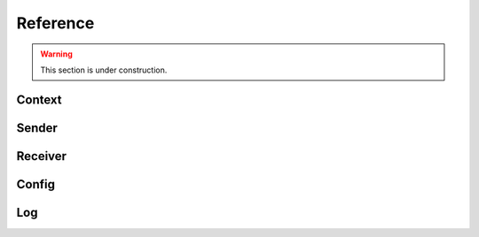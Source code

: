 Reference
*********

.. warning::

   This section is under construction.

Context
=======

.. doxygenfile:: roc/context.h

Sender
======

.. doxygenfile:: roc/sender.h

Receiver
========

.. doxygenfile:: roc/receiver.h

Config
======

.. doxygenfile:: roc/config.h

Log
===

.. doxygenfile:: roc/log.h
